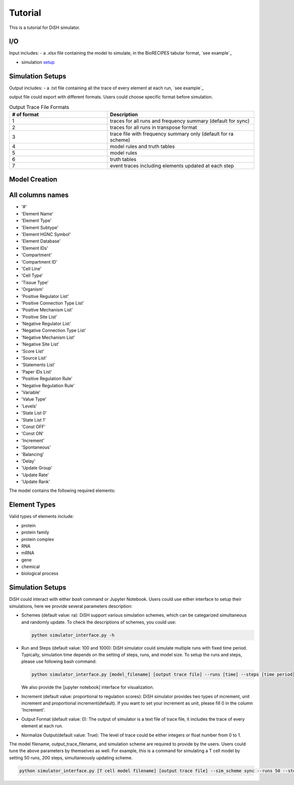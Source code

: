 Tutorial
========
This is a tutorial for DiSH simulator.

I/O
---------
Input includes: 
- a .xlsx file containing the model to simulate, in the BioRECIPES tabular format, `see example`_

.. _see example: https://github.com/pitt-miskov-zivanov-lab/DiSH/blob/main/example/input/Tcell_N5_PTEN4_bio.xlsx

- simulation `setup`_

.. _setup: 

Simulation Setups
------------------

Output includes:
- a .txt file containing all the trace of every element at each run, `see example`_

.. _see example: https://github.com/pitt-miskov-zivanov-lab/DiSH/blob/main/example/output/trace.txt

output file could export with different formats. Users could choose specific format before simulation.

.. list-table:: Output Trace File Formats
  :widths: 20, 30
  :header-rows: 1

  * - # of format
    - Description
  * - 1
    - traces for all runs and frequency summary (default for sync)
  * - 2
    - traces for all runs in transpose format
  * - 3
    - trace file with frequency summary only (default for ra scheme)
  * - 4 
    - model rules and truth tables
  * - 5
    - model rules
  * - 6
    - truth tables
  * - 7
    - event traces including elements updated at each step

Model Creation
--------------

All columns names
--------------
- '#'
- 'Element Name'
- 'Element Type'
- 'Element Subtype'
- 'Element HGNC Symbol'
- 'Element Database'
- 'Element IDs'
- 'Compartment'
- 'Compartment ID'
- 'Cell Line'
- 'Cell Type'
- 'Tissue Type'
- 'Organism'
- 'Positive Regulator List'
- 'Positive Connection Type List'
- 'Positive Mechanism List'
- 'Positive Site List'
- 'Negative Regulator List'
- 'Negative Connection Type List'
- 'Negative Mechanism List'
- 'Negative Site List'
- 'Score List'
- 'Source List'
- 'Statements List'
- 'Paper IDs List'
- 'Positive Regulation Rule'
- 'Negative Regulation Rule'
- 'Variable'
- 'Value Type'
- 'Levels'
- 'State List 0'
- 'State List 1'
- 'Const OFF'
- 'Const ON'
- 'Increment'
- 'Spontaneous'
- 'Balancing'
- 'Delay'
- 'Update Group'
- 'Update Rate'
- 'Update Rank'

The model contains the following required elements:

+------------------------+-----------------------------------+----------------------------------------------------+
| Variable               | Positive Regulation Rule         | Negative Regulation Rule                         |
+========================+===================================+====================================================+
| State List             | Element Name                      | Element IDs                                        |
+------------------------+-----------------------------------+----------------------------------------------------+
| Element Type           |                                   |                                                    |
+------------------------+-----------------------------------+----------------------------------------------------+

Element Types
--------------

Valid types of elements include:

- protein
- protein family
- protein complex
- RNA
- mRNA
- gene
- chemical
- biological process

Simulation Setups
---------------------
DiSH could interact with either `bash` command or Jupyter Notebook. Users could use either interface to setup their simulations, here we provide several parameters description:

- Schemes (default value: ra):
  DiSH support various simulation schemes, which can be categarized simultaneous and randomly update.
  To check the descriptions of schemes, you could use:

  .. code-block:: bash

    python simulator_interface.py -h


- Run and Steps (default value: 100 and 1000):
  DiSH simulator could simulate multiple runs with fixed time period. Typically, simulation time depends on the setting of steps, runs, and model size.
  To setup the runs and steps, please use following bash command:

  .. code-block:: bash

    python simulator_interface.py [model_filename] [output trace file] --runs [time] --steps [time period]

  We also provide the [jupyter notebook] interface for visualization.

- Increment (default value: proportional to regulation scores):
  DiSH simulator provides two types of increment, unit increment and proportional increment(default).
  If you want to set your increment as unit, please fill 0 in the column 'Increment'.

- Output Format (default value: 0):
  The output of simulator is a text file of trace file, it includes the trace of every element at each run. 

- Normalize Output(default value: True):
  The level of trace could be either integers or float number from 0 to 1. 

The model filename, output_trace_filename, and simulation scheme are required to provide by the users. Users could tune the above parameters by themselves as well. For example, this is a command for simulating a T cell model by setting 50 runs, 200 steps, simultaneously updating scheme.

.. code-block:: bash 

  python simulator_interface.py [T cell model filename] [output trace file] --sim_scheme sync --runs 50 --steps 200


